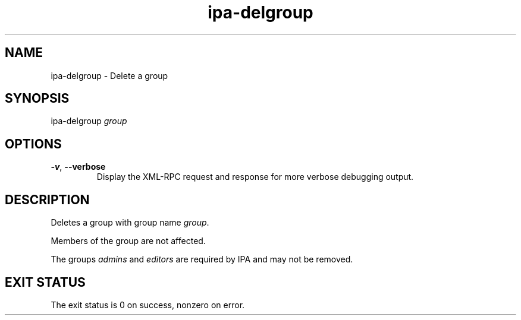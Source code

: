 .\" A man page for ipa-delgroup
.\" Copyright (C) 2007 Red Hat, Inc.
.\" 
.\" This is free software; you can redistribute it and/or modify it under
.\" the terms of the GNU Library General Public License as published by
.\" the Free Software Foundation; version 2 only
.\" 
.\" This program is distributed in the hope that it will be useful, but
.\" WITHOUT ANY WARRANTY; without even the implied warranty of
.\" MERCHANTABILITY or FITNESS FOR A PARTICULAR PURPOSE.  See the GNU
.\" General Public License for more details.
.\" 
.\" You should have received a copy of the GNU Library General Public
.\" License along with this program; if not, write to the Free Software
.\" Foundation, Inc., 675 Mass Ave, Cambridge, MA 02139, USA.
.\" 
.\" Author: Rob Crittenden <rcritten@redhat.com>
.\" 
.TH "ipa-delgroup" "1" "Oct 10 2007" "freeipa" ""
.SH "NAME"
ipa\-delgroup \- Delete a group

.SH "SYNOPSIS"
ipa\-delgroup \fIgroup\fR

.SH "OPTIONS"
.TP 
\fB\-v\fR, \fB\-\-verbose\fR
Display the XML\-RPC request and response for more verbose debugging output.
.SH "DESCRIPTION"
Deletes a group with group name \fIgroup\fR.

Members of the group are not affected.

The groups \fIadmins\fR and \fIeditors\fR are required by IPA and may not be removed.
.SH "EXIT STATUS"
The exit status is 0 on success, nonzero on error.
